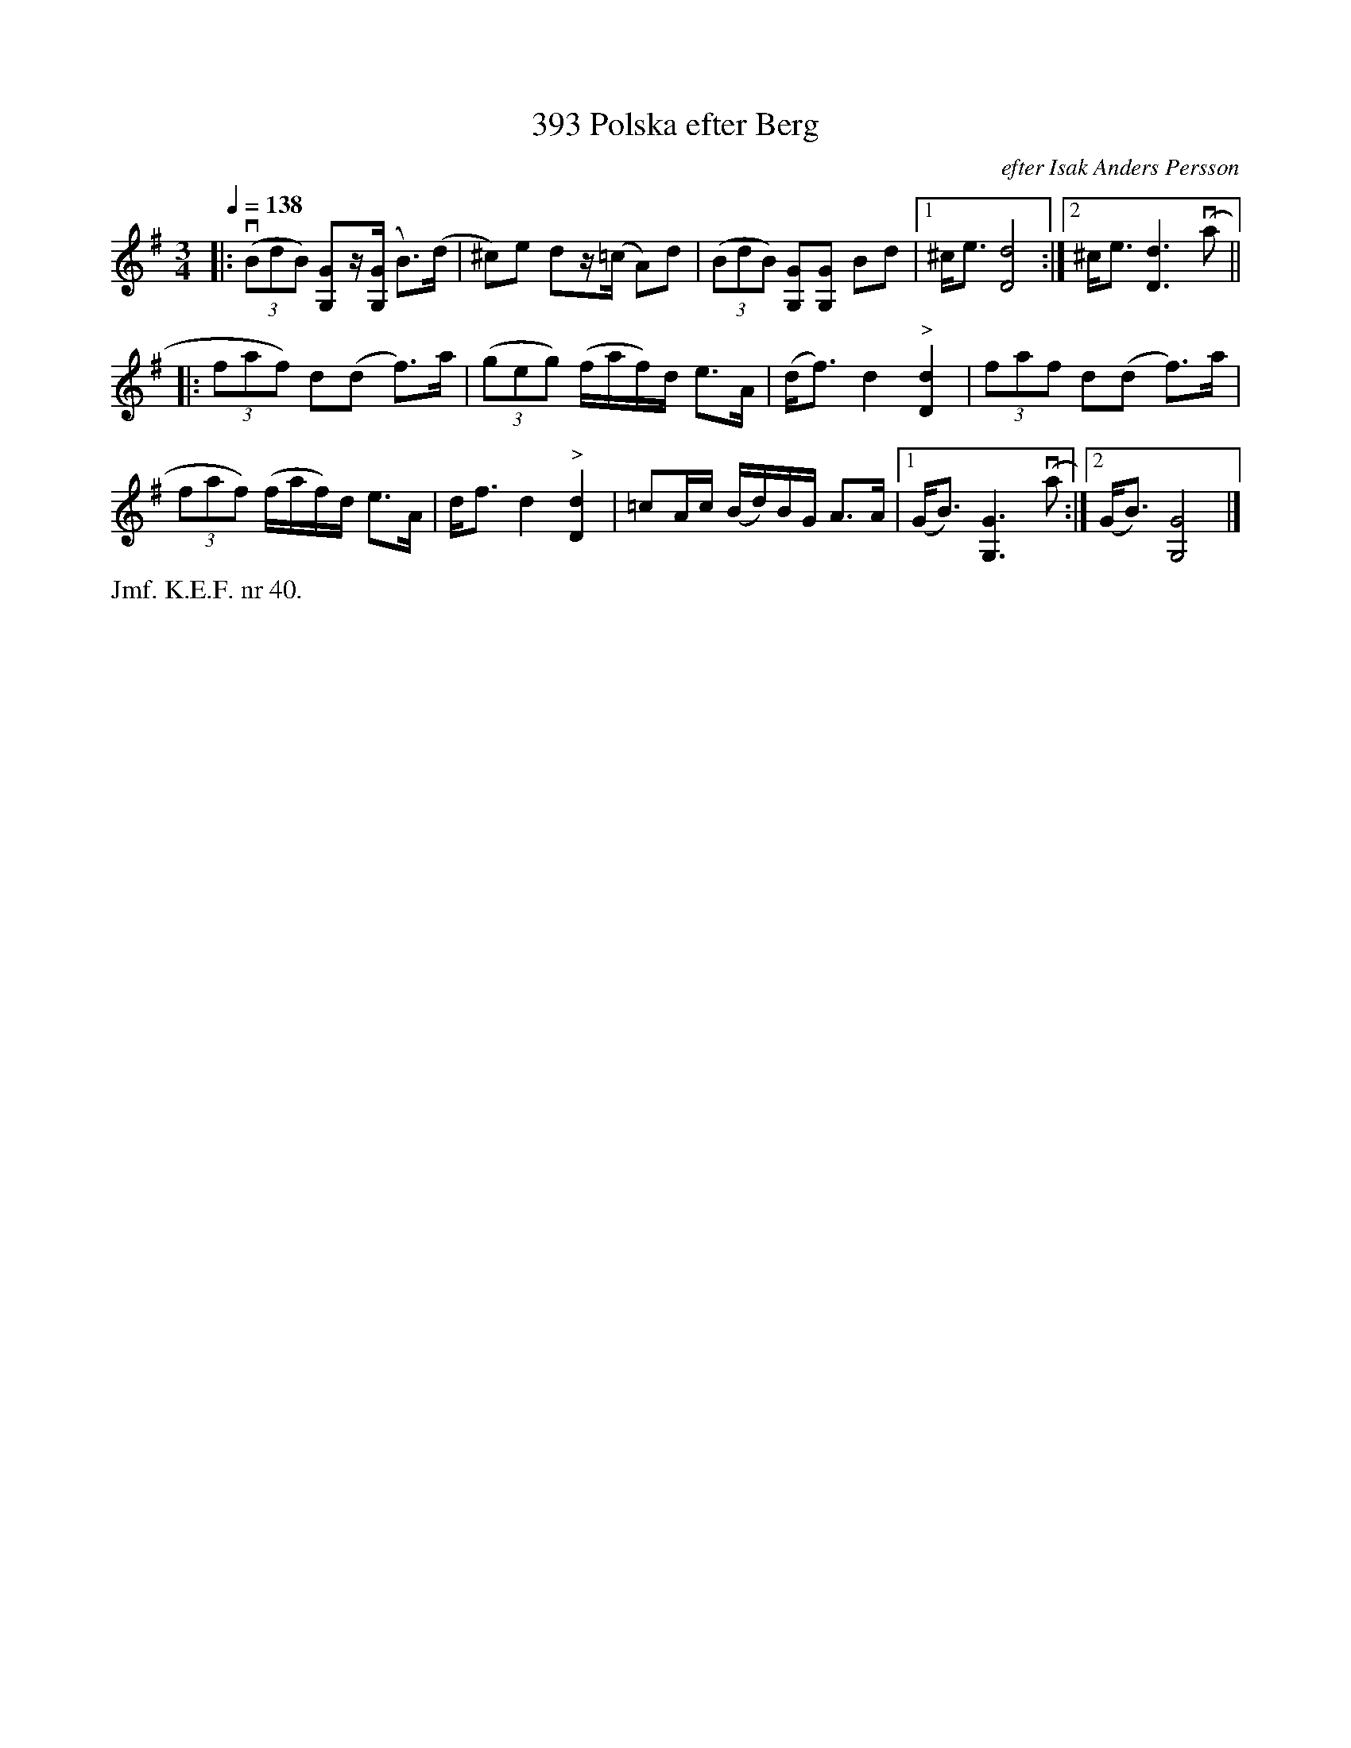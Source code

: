 X: 0043
T: 393 Polska efter Berg
O: efter Isak Anders Persson
%R: polska
B: Paul B\"ackstr\"om's "L\aatar fr\aan Dalarna" collection" 1974
Z: 2022 John Chambers <jc:trillian.mit.edu>
M: 3/4
L: 1/8
Q: 1/4=138
N: S.L.
K: G
% - - - - - - - - - -
|:\
(3(vBdB) [GG,]z/([G/G,/] B)>(d | ^c)e dz/(=c/ A)d | (3(BdB) [GG,][GG,] Bd |1 ^c<e [d4D4] :|2 ^c<e [d3D3] (va ||
|:\
(3faf) d(d f)>a | (3(geg) (f/a/f/)d/ e>A | (d<f) d2 "^>"[d2D2] | (3faf d(d f)>a |
(3faf) (f/a/f/)d/ e>A | d<f d2 "^>"[d2D2] | =cA/c/ (B/d/)B/G/ A>A |1 (G<B) [G3G,3] (va :|2 (G<B) [G4G,4] |]
% - - - - - - - - - -
%%text Jmf. K.E.F. nr 40.
